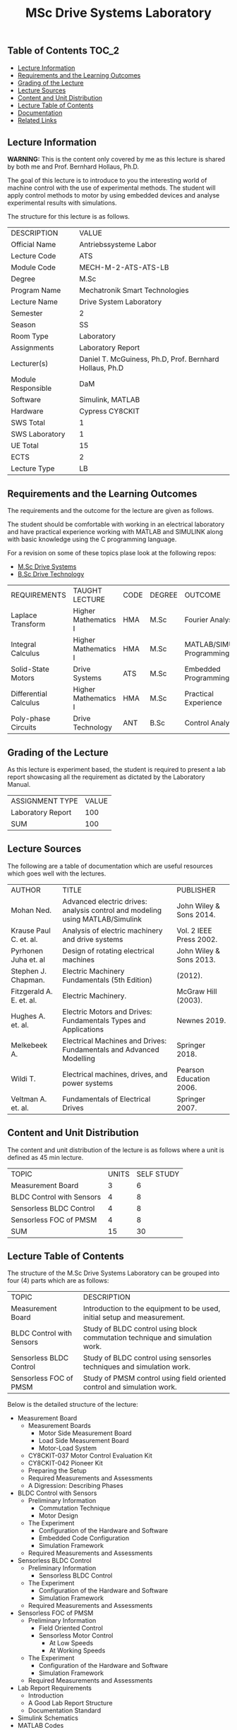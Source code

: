 #+title: MSc Drive Systems Laboratory

** Table of Contents :TOC_2:
  - [[#lecture-information][Lecture Information]]
  - [[#requirements-and-the-learning-outcomes][Requirements and the Learning Outcomes]]
  - [[#grading-of-the-lecture][Grading of the Lecture]]
  - [[#lecture-sources][Lecture Sources]]
  - [[#content-and-unit-distribution][Content and Unit Distribution]]
  - [[#lecture-table-of-contents][Lecture Table of Contents]]
  - [[#documentation][Documentation]]
  - [[#related-links][Related Links]]

** Lecture Information

*WARNING:* This is the content only covered by me as this lecture is shared by
both me and Prof. Bernhard Hollaus, Ph.D.

The goal of this lecture is to introduce to you the interesting world of machine
control with the use of experimental methods. The student will apply control
methods to motor by using embedded devices and analyse experimental results with
simulations.

The structure for this lecture is as follows.

| DESCRIPTION        | VALUE                                                   |
| Official Name      | Antriebssysteme Labor                                   |
| Lecture Code       | ATS                                                     |
| Module Code        | MECH-M-2-ATS-ATS-LB                                     |
| Degree             | M.Sc                                                    |
| Program Name       | Mechatronik Smart Technologies                          |
| Lecture Name       | Drive System Laboratory                                 |
| Semester           | 2                                                       |
| Season             | SS                                                      |
| Room Type          | Laboratory                                              |
| Assignments        | Laboratory Report                                       |
| Lecturer(s)        | Daniel T. McGuiness, Ph.D, Prof. Bernhard Hollaus, Ph.D |
| Module Responsible | DaM                                                     |
| Software           | Simulink, MATLAB                                        |
| Hardware           | Cypress CY8CKIT                                         |
| SWS Total          | 1                                                       |
| SWS Laboratory     | 1                                                       |
| UE Total           | 15                                                      |
| ECTS               | 2                                                       |
| Lecture Type       | LB                                                      |

** Requirements and the Learning Outcomes

The requirements and the outcome for the lecture are given as follows.

The student should be comfortable with working in an electrical laboratory
and have practical experience working with MATLAB and SIMULINK along with
basic knowledge using the C programming language.

For a revision on some of these topics plase look at the following repos:

- [[https://github.com/dTmC0945/L-MCI-MSc-Drive-Systems][M.Sc Drive Systems]]
- [[https://github.com/dTmC0945/L-MCI-BSc-Drive-Technology][B.Sc Drive Technology]] 

| REQUIREMENTS          | TAUGHT LECTURE       | CODE | DEGREE | OUTCOME                     |
| Laplace Transform     | Higher Mathematics I | HMA  | M.Sc   | Fourier Analysis            |
| Integral Calculus     | Higher Mathematics I | HMA  | M.Sc   | MATLAB/SIMULINK Programming |
| Solid-State Motors    | Drive Systems        | ATS  | M.Sc   | Embedded Programming        |
| Differential Calculus | Higher Mathematics I | HMA  | M.Sc   | Practical Experience        |
| Poly-phase Circuits   | Drive Technology     | ANT  | B.Sc   | Control Analysis            |

** Grading of the Lecture

As this lecture is experiment based, the student is required to present a
lab report showcasing all the requirement as dictated by the Laboratory Manual.
    
| ASSIGNMENT TYPE   | VALUE |
| Laboratory Report |   100 |
| SUM               |   100 |

** Lecture Sources

The following are a table of documentation which are useful resources which
goes well with the lectures.

| AUTHOR                   | TITLE                                                                         | PUBLISHER               |
| Mohan Ned.               | Advanced electric drives: analysis control and modeling using MATLAB/Simulink | John Wiley & Sons 2014. |
| Krause Paul C. et. al.   | Analysis of electric machinery and drive systems                              | Vol. 2 IEEE Press 2002. |
| Pyrhonen Juha et. al     | Design of rotating electrical machines                                        | John Wiley & Sons 2013. |
| Stephen J. Chapman.      | Electric Machinery Fundamentals (5th Edition)                                 | (2012).                 |
| Fitzgerald A. E. et. al. | Electric Machinery.                                                           | McGraw Hill (2003).     |
| Hughes A. et. al.        | Electric Motors and Drives: Fundamentals Types and Applications               | Newnes 2019.            |
| Melkebeek A.             | Electrical Machines and Drives: Fundamentals and Advanced Modelling           | Springer 2018.          |
| Wildi T.                 | Electrical machines, drives, and power systems                                | Pearson Education 2006. |
| Veltman A. et. al.       | Fundamentals of Electrical Drives                                             | Springer 2007.          |

** Content and Unit Distribution

The content and unit distribution of the lecture is as follows where a unit
is defined as 45 min lecture.
    
| TOPIC                     | UNITS | SELF STUDY |
| Measurement Board         |     3 |          6 |
| BLDC Control with Sensors |     4 |          8 |
| Sensorless BLDC Control   |     4 |          8 |
| Sensorless FOC of PMSM    |     4 |          8 |
| SUM                       |    15 |         30 |

** Lecture Table of Contents 

The structure of the M.Sc Drive Systems Laboratory can be
grouped into four (4) parts which are as follows:

| TOPIC                     | DESCRIPTION                                                                  |
| Measurement Board         | Introduction to the equipment to be used, initial setup and measurement.     |
| BLDC Control with Sensors | Study of BLDC control using block commutation technique and simulation work. |
| Sensorless BLDC Control   | Study of BLDC control using sensorles techniques and simulation work.        |
| Sensorless FOC of PMSM    | Study of PMSM control using field oriented control and simulation work.      |

Below is the detailed structure of the lecture:

- Measurement Board
  - Measurement Boards
    - Motor Side Measurement Board
    - Load Side Measurement Board
    - Motor-Load System
  - CY8CKIT-037 Motor Control Evaluation Kit
  - CY8CKIT-042 Pioneer Kit
  - Preparing the Setup
  - Required Measurements and Assessments
  - A Digression: Describing Phases
- BLDC Control with Sensors
  - Preliminary Information
    - Commutation Technique
    - Motor Design
  - The Experiment
    - Configuration of the Hardware and Software
    - Embedded Code Configuration
    - Simulation Framework
  - Required Measurements and Assessments
- Sensorless BLDC Control
  - Preliminary Information
    - Sensorless BLDC Control
  - The Experiment
    - Configuration of the Hardware and Software
    - Simulation Framework
  - Required Measurements and Assessments
- Sensorless FOC of PMSM
  - Preliminary Information
    - Field Oriented Control
    - Sensorless Motor Control
      - At Low Speeds
      - At Working Speeds
  - The Experiment
    - Configuration of the Hardware and Software
    - Simulation Framework
  - Required Measurements and Assessments
- Lab Report Requirements
  - Introduction
  - A Good Lab Report Structure
  - Documentation Standard
- Simulink Schematics
- MATLAB Codes

** Documentation

For any student in need of a LaTex class designed from the ground-up for
assignment/lab/thesis/slide for MCI needs please have a look at ~mcidoc~ class
hosted at [[https://github.com/dTmC0945/C-MCI-LaTeX-Class-mcidoc][GitHub]].

(-DTMc 2025)

